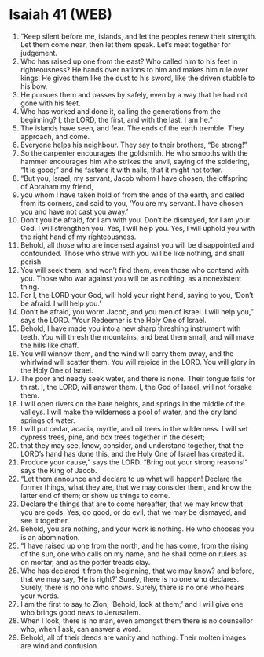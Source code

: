 * Isaiah 41 (WEB)
:PROPERTIES:
:ID: WEB/23-ISA41
:END:

1. “Keep silent before me, islands, and let the peoples renew their strength. Let them come near, then let them speak. Let’s meet together for judgement.
2. Who has raised up one from the east? Who called him to his feet in righteousness? He hands over nations to him and makes him rule over kings. He gives them like the dust to his sword, like the driven stubble to his bow.
3. He pursues them and passes by safely, even by a way that he had not gone with his feet.
4. Who has worked and done it, calling the generations from the beginning? I, the LORD, the first, and with the last, I am he.”
5. The islands have seen, and fear. The ends of the earth tremble. They approach, and come.
6. Everyone helps his neighbour. They say to their brothers, “Be strong!”
7. So the carpenter encourages the goldsmith. He who smooths with the hammer encourages him who strikes the anvil, saying of the soldering, “It is good;” and he fastens it with nails, that it might not totter.
8. “But you, Israel, my servant, Jacob whom I have chosen, the offspring of Abraham my friend,
9. you whom I have taken hold of from the ends of the earth, and called from its corners, and said to you, ‘You are my servant. I have chosen you and have not cast you away.’
10. Don’t you be afraid, for I am with you. Don’t be dismayed, for I am your God. I will strengthen you. Yes, I will help you. Yes, I will uphold you with the right hand of my righteousness.
11. Behold, all those who are incensed against you will be disappointed and confounded. Those who strive with you will be like nothing, and shall perish.
12. You will seek them, and won’t find them, even those who contend with you. Those who war against you will be as nothing, as a nonexistent thing.
13. For I, the LORD your God, will hold your right hand, saying to you, ‘Don’t be afraid. I will help you.’
14. Don’t be afraid, you worm Jacob, and you men of Israel. I will help you,” says the LORD. “Your Redeemer is the Holy One of Israel.
15. Behold, I have made you into a new sharp threshing instrument with teeth. You will thresh the mountains, and beat them small, and will make the hills like chaff.
16. You will winnow them, and the wind will carry them away, and the whirlwind will scatter them. You will rejoice in the LORD. You will glory in the Holy One of Israel.
17. The poor and needy seek water, and there is none. Their tongue fails for thirst. I, the LORD, will answer them. I, the God of Israel, will not forsake them.
18. I will open rivers on the bare heights, and springs in the middle of the valleys. I will make the wilderness a pool of water, and the dry land springs of water.
19. I will put cedar, acacia, myrtle, and oil trees in the wilderness. I will set cypress trees, pine, and box trees together in the desert;
20. that they may see, know, consider, and understand together, that the LORD’s hand has done this, and the Holy One of Israel has created it.
21. Produce your cause,” says the LORD. “Bring out your strong reasons!” says the King of Jacob.
22. “Let them announce and declare to us what will happen! Declare the former things, what they are, that we may consider them, and know the latter end of them; or show us things to come.
23. Declare the things that are to come hereafter, that we may know that you are gods. Yes, do good, or do evil, that we may be dismayed, and see it together.
24. Behold, you are nothing, and your work is nothing. He who chooses you is an abomination.
25. “I have raised up one from the north, and he has come, from the rising of the sun, one who calls on my name, and he shall come on rulers as on mortar, and as the potter treads clay.
26. Who has declared it from the beginning, that we may know? and before, that we may say, ‘He is right?’ Surely, there is no one who declares. Surely, there is no one who shows. Surely, there is no one who hears your words.
27. I am the first to say to Zion, ‘Behold, look at them;’ and I will give one who brings good news to Jerusalem.
28. When I look, there is no man, even amongst them there is no counsellor who, when I ask, can answer a word.
29. Behold, all of their deeds are vanity and nothing. Their molten images are wind and confusion.

